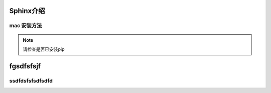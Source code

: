 ==============
Sphinx介绍
==============

mac 安装方法
==============
.. note::
    请检查是否已安装pip

====================
fgsdfsfsjf
====================
ssdfdsfsfsdfsdfd
=====================
